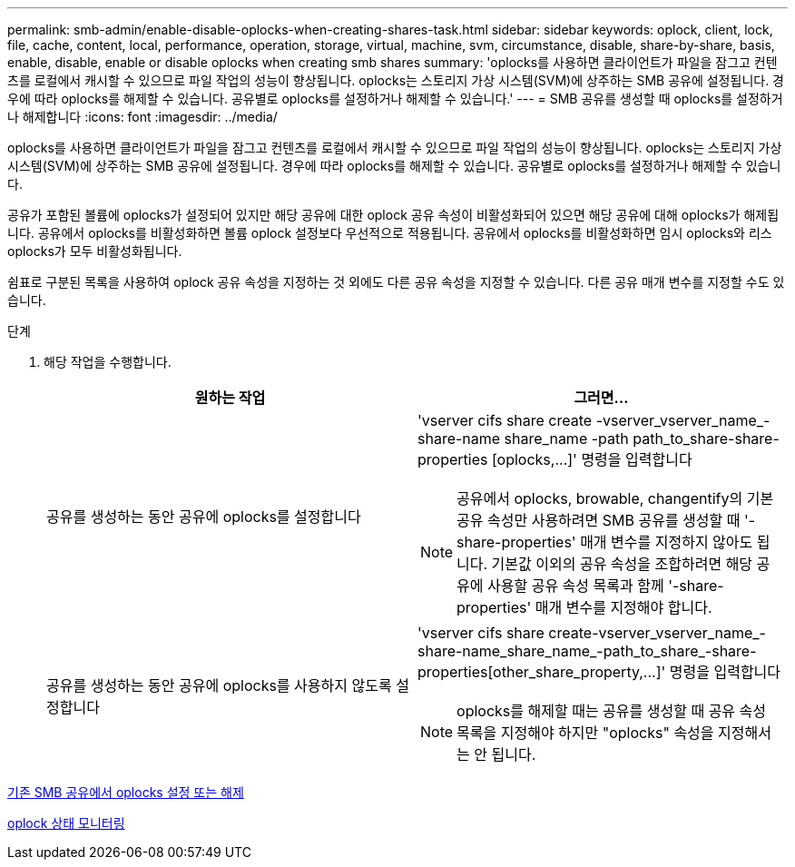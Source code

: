 ---
permalink: smb-admin/enable-disable-oplocks-when-creating-shares-task.html 
sidebar: sidebar 
keywords: oplock, client, lock, file, cache, content, local, performance, operation, storage, virtual, machine, svm, circumstance, disable, share-by-share, basis, enable, disable, enable or disable oplocks when creating smb shares 
summary: 'oplocks를 사용하면 클라이언트가 파일을 잠그고 컨텐츠를 로컬에서 캐시할 수 있으므로 파일 작업의 성능이 향상됩니다. oplocks는 스토리지 가상 시스템(SVM)에 상주하는 SMB 공유에 설정됩니다. 경우에 따라 oplocks를 해제할 수 있습니다. 공유별로 oplocks를 설정하거나 해제할 수 있습니다.' 
---
= SMB 공유를 생성할 때 oplocks를 설정하거나 해제합니다
:icons: font
:imagesdir: ../media/


[role="lead"]
oplocks를 사용하면 클라이언트가 파일을 잠그고 컨텐츠를 로컬에서 캐시할 수 있으므로 파일 작업의 성능이 향상됩니다. oplocks는 스토리지 가상 시스템(SVM)에 상주하는 SMB 공유에 설정됩니다. 경우에 따라 oplocks를 해제할 수 있습니다. 공유별로 oplocks를 설정하거나 해제할 수 있습니다.

공유가 포함된 볼륨에 oplocks가 설정되어 있지만 해당 공유에 대한 oplock 공유 속성이 비활성화되어 있으면 해당 공유에 대해 oplocks가 해제됩니다. 공유에서 oplocks를 비활성화하면 볼륨 oplock 설정보다 우선적으로 적용됩니다. 공유에서 oplocks를 비활성화하면 임시 oplocks와 리스 oplocks가 모두 비활성화됩니다.

쉼표로 구분된 목록을 사용하여 oplock 공유 속성을 지정하는 것 외에도 다른 공유 속성을 지정할 수 있습니다. 다른 공유 매개 변수를 지정할 수도 있습니다.

.단계
. 해당 작업을 수행합니다.
+
|===
| 원하는 작업 | 그러면... 


 a| 
공유를 생성하는 동안 공유에 oplocks를 설정합니다
 a| 
'+vserver cifs share create -vserver_vserver_name_-share-name share_name -path path_to_share-share-properties [oplocks,...]+' 명령을 입력합니다

[NOTE]
====
공유에서 oplocks, browable, changentify의 기본 공유 속성만 사용하려면 SMB 공유를 생성할 때 '-share-properties' 매개 변수를 지정하지 않아도 됩니다. 기본값 이외의 공유 속성을 조합하려면 해당 공유에 사용할 공유 속성 목록과 함께 '-share-properties' 매개 변수를 지정해야 합니다.

====


 a| 
공유를 생성하는 동안 공유에 oplocks를 사용하지 않도록 설정합니다
 a| 
'+vserver cifs share create-vserver_vserver_name_-share-name_share_name_-path_to_share_-share-properties[other_share_property,...]+' 명령을 입력합니다

[NOTE]
====
oplocks를 해제할 때는 공유를 생성할 때 공유 속성 목록을 지정해야 하지만 "oplocks" 속성을 지정해서는 안 됩니다.

====
|===


xref:enable-disable-oplocks-existing-shares-task.adoc[기존 SMB 공유에서 oplocks 설정 또는 해제]

xref:monitor-oplock-status-task.adoc[oplock 상태 모니터링]
